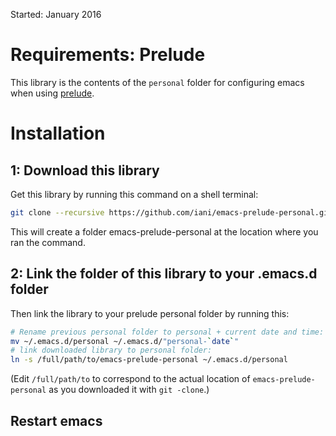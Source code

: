 Started: January 2016

* Requirements: Prelude

This library is the contents of the =personal= folder for configuring emacs when using [[https://github.com/bbatsov/prelude][prelude]].

* Installation

** 1: Download this library
Get this library by running this command on a shell terminal:

#+BEGIN_SRC sh
git clone --recursive https://github.com/iani/emacs-prelude-personal.git
#+END_SRC

This will create a folder emacs-prelude-personal at the location where you ran the command. 

** 2: Link the folder of this library to your .emacs.d folder

Then link the library to your prelude personal folder by running this:

#+BEGIN_SRC sh
# Rename previous personal folder to personal + current date and time:
mv ~/.emacs.d/personal ~/.emacs.d/"personal-`date`"
# link downloaded library to personal folder: 
ln -s /full/path/to/emacs-prelude-personal ~/.emacs.d/personal
#+END_SRC

(Edit =/full/path/to= to correspond to the actual location of =emacs-prelude-personal= as you downloaded it with =git -clone=.)

** Restart emacs
